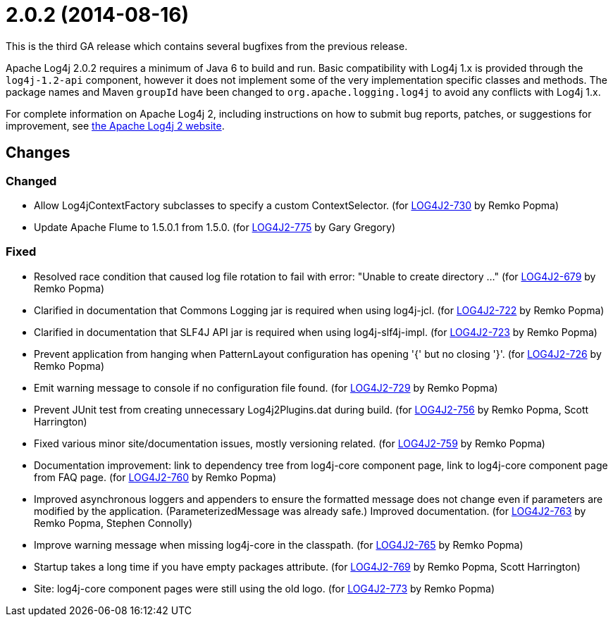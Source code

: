 ////
    Licensed to the Apache Software Foundation (ASF) under one or more
    contributor license agreements.  See the NOTICE file distributed with
    this work for additional information regarding copyright ownership.
    The ASF licenses this file to You under the Apache License, Version 2.0
    (the "License"); you may not use this file except in compliance with
    the License.  You may obtain a copy of the License at

         https://www.apache.org/licenses/LICENSE-2.0

    Unless required by applicable law or agreed to in writing, software
    distributed under the License is distributed on an "AS IS" BASIS,
    WITHOUT WARRANTIES OR CONDITIONS OF ANY KIND, either express or implied.
    See the License for the specific language governing permissions and
    limitations under the License.
////

= 2.0.2 (2014-08-16)

This is the third GA release which contains several bugfixes from the previous release.

Apache Log4j 2.0.2 requires a minimum of Java 6 to build and run.
Basic compatibility with Log4j 1.x is provided through the `log4j-1.2-api` component, however it does
not implement some of the very implementation specific classes and methods.
The package names and Maven `groupId` have been changed to `org.apache.logging.log4j` to avoid any conflicts with Log4j 1.x.

For complete information on Apache Log4j 2, including instructions on how to submit bug reports, patches, or suggestions for improvement, see http://logging.apache.org/log4j/2.x/[the Apache Log4j 2 website].

== Changes

=== Changed

* Allow Log4jContextFactory subclasses to specify a custom ContextSelector. (for https://issues.apache.org/jira/browse/LOG4J2-730[LOG4J2-730] by Remko Popma)
* Update Apache Flume to 1.5.0.1 from 1.5.0. (for https://issues.apache.org/jira/browse/LOG4J2-775[LOG4J2-775] by Gary Gregory)

=== Fixed

* Resolved race condition that caused log file rotation to fail with error: "Unable to create directory ..." (for https://issues.apache.org/jira/browse/LOG4J2-679[LOG4J2-679] by Remko Popma)
* Clarified in documentation that Commons Logging jar is required when using log4j-jcl. (for https://issues.apache.org/jira/browse/LOG4J2-722[LOG4J2-722] by Remko Popma)
* Clarified in documentation that SLF4J API jar is required when using log4j-slf4j-impl. (for https://issues.apache.org/jira/browse/LOG4J2-723[LOG4J2-723] by Remko Popma)
* Prevent application from hanging when PatternLayout configuration has opening '{' but no closing '}'. (for https://issues.apache.org/jira/browse/LOG4J2-726[LOG4J2-726] by Remko Popma)
* Emit warning message to console if no configuration file found. (for https://issues.apache.org/jira/browse/LOG4J2-729[LOG4J2-729] by Remko Popma)
* Prevent JUnit test from creating unnecessary Log4j2Plugins.dat during build. (for https://issues.apache.org/jira/browse/LOG4J2-756[LOG4J2-756] by Remko Popma, Scott Harrington)
* Fixed various minor site/documentation issues, mostly versioning related. (for https://issues.apache.org/jira/browse/LOG4J2-759[LOG4J2-759] by Remko Popma)
* Documentation improvement: link to dependency tree from log4j-core component page, link to log4j-core component page from FAQ page. (for https://issues.apache.org/jira/browse/LOG4J2-760[LOG4J2-760] by Remko Popma)
* Improved asynchronous loggers and appenders to ensure the formatted message does not change even if parameters are modified by the application. (ParameterizedMessage was already safe.) Improved documentation. (for https://issues.apache.org/jira/browse/LOG4J2-763[LOG4J2-763] by Remko Popma, Stephen Connolly)
* Improve warning message when missing log4j-core in the classpath. (for https://issues.apache.org/jira/browse/LOG4J2-765[LOG4J2-765] by Remko Popma)
* Startup takes a long time if you have empty packages attribute. (for https://issues.apache.org/jira/browse/LOG4J2-769[LOG4J2-769] by Remko Popma, Scott Harrington)
* Site: log4j-core component pages were still using the old logo. (for https://issues.apache.org/jira/browse/LOG4J2-773[LOG4J2-773] by Remko Popma)
